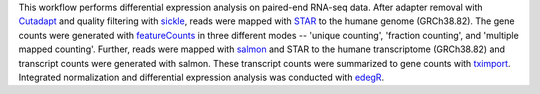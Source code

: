 This workflow performs differential expression analysis on paired-end RNA-seq data.
After adapter removal with `Cutadapt <http://cutadapt.readthedocs.io>`_ and quality filtering with `sickle <https://github.com/najoshi/sickle>`_, reads were mapped with `STAR <https://github.com/alexdobin/STAR>`_ to the humane genome (GRCh38.82). 
The gene counts were generated with  `featureCounts <http://subread.sourceforge.net>`_ in three different modes -- 'unique counting', 'fraction counting', and 'multiple mapped counting'.
Further, reads were mapped with `salmon <https://github.com/COMBINE-lab/salmon>`_ and STAR to the humane transcriptome (GRCh38.82) and transcript counts were generated with salmon. These transcript counts were summarized to gene counts with `tximport <https://github.com/mikelove/tximport>`_. 
Integrated normalization and differential expression analysis was conducted with `edegR <https://bioconductor.org/packages/release/bioc/html/edgeR.html>`_.

